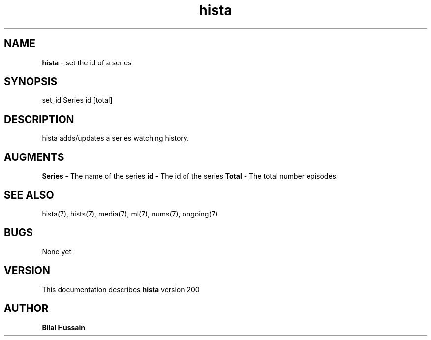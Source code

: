 .TH hista 7 "R200" "Tue, December 30, 2008" 
.SH NAME
.B hista
\- set the id of a series 
.SH SYNOPSIS
set_id Series id [total]
.br

.SH DESCRIPTION
hista adds/updates a series watching history. 
.br

.SH AUGMENTS 
.B Series
\- The name of the series
.B id 
\- The id of the series
.B Total
\- The total number episodes

.SH SEE ALSO 
hista(7), hists(7), media(7), ml(7), nums(7), ongoing(7)


.SH BUGS
None yet
.SH VERSION
This documentation describes
.B hista
version 200
.br
.SH AUTHOR
.br
.B Bilal Hussain
.br
